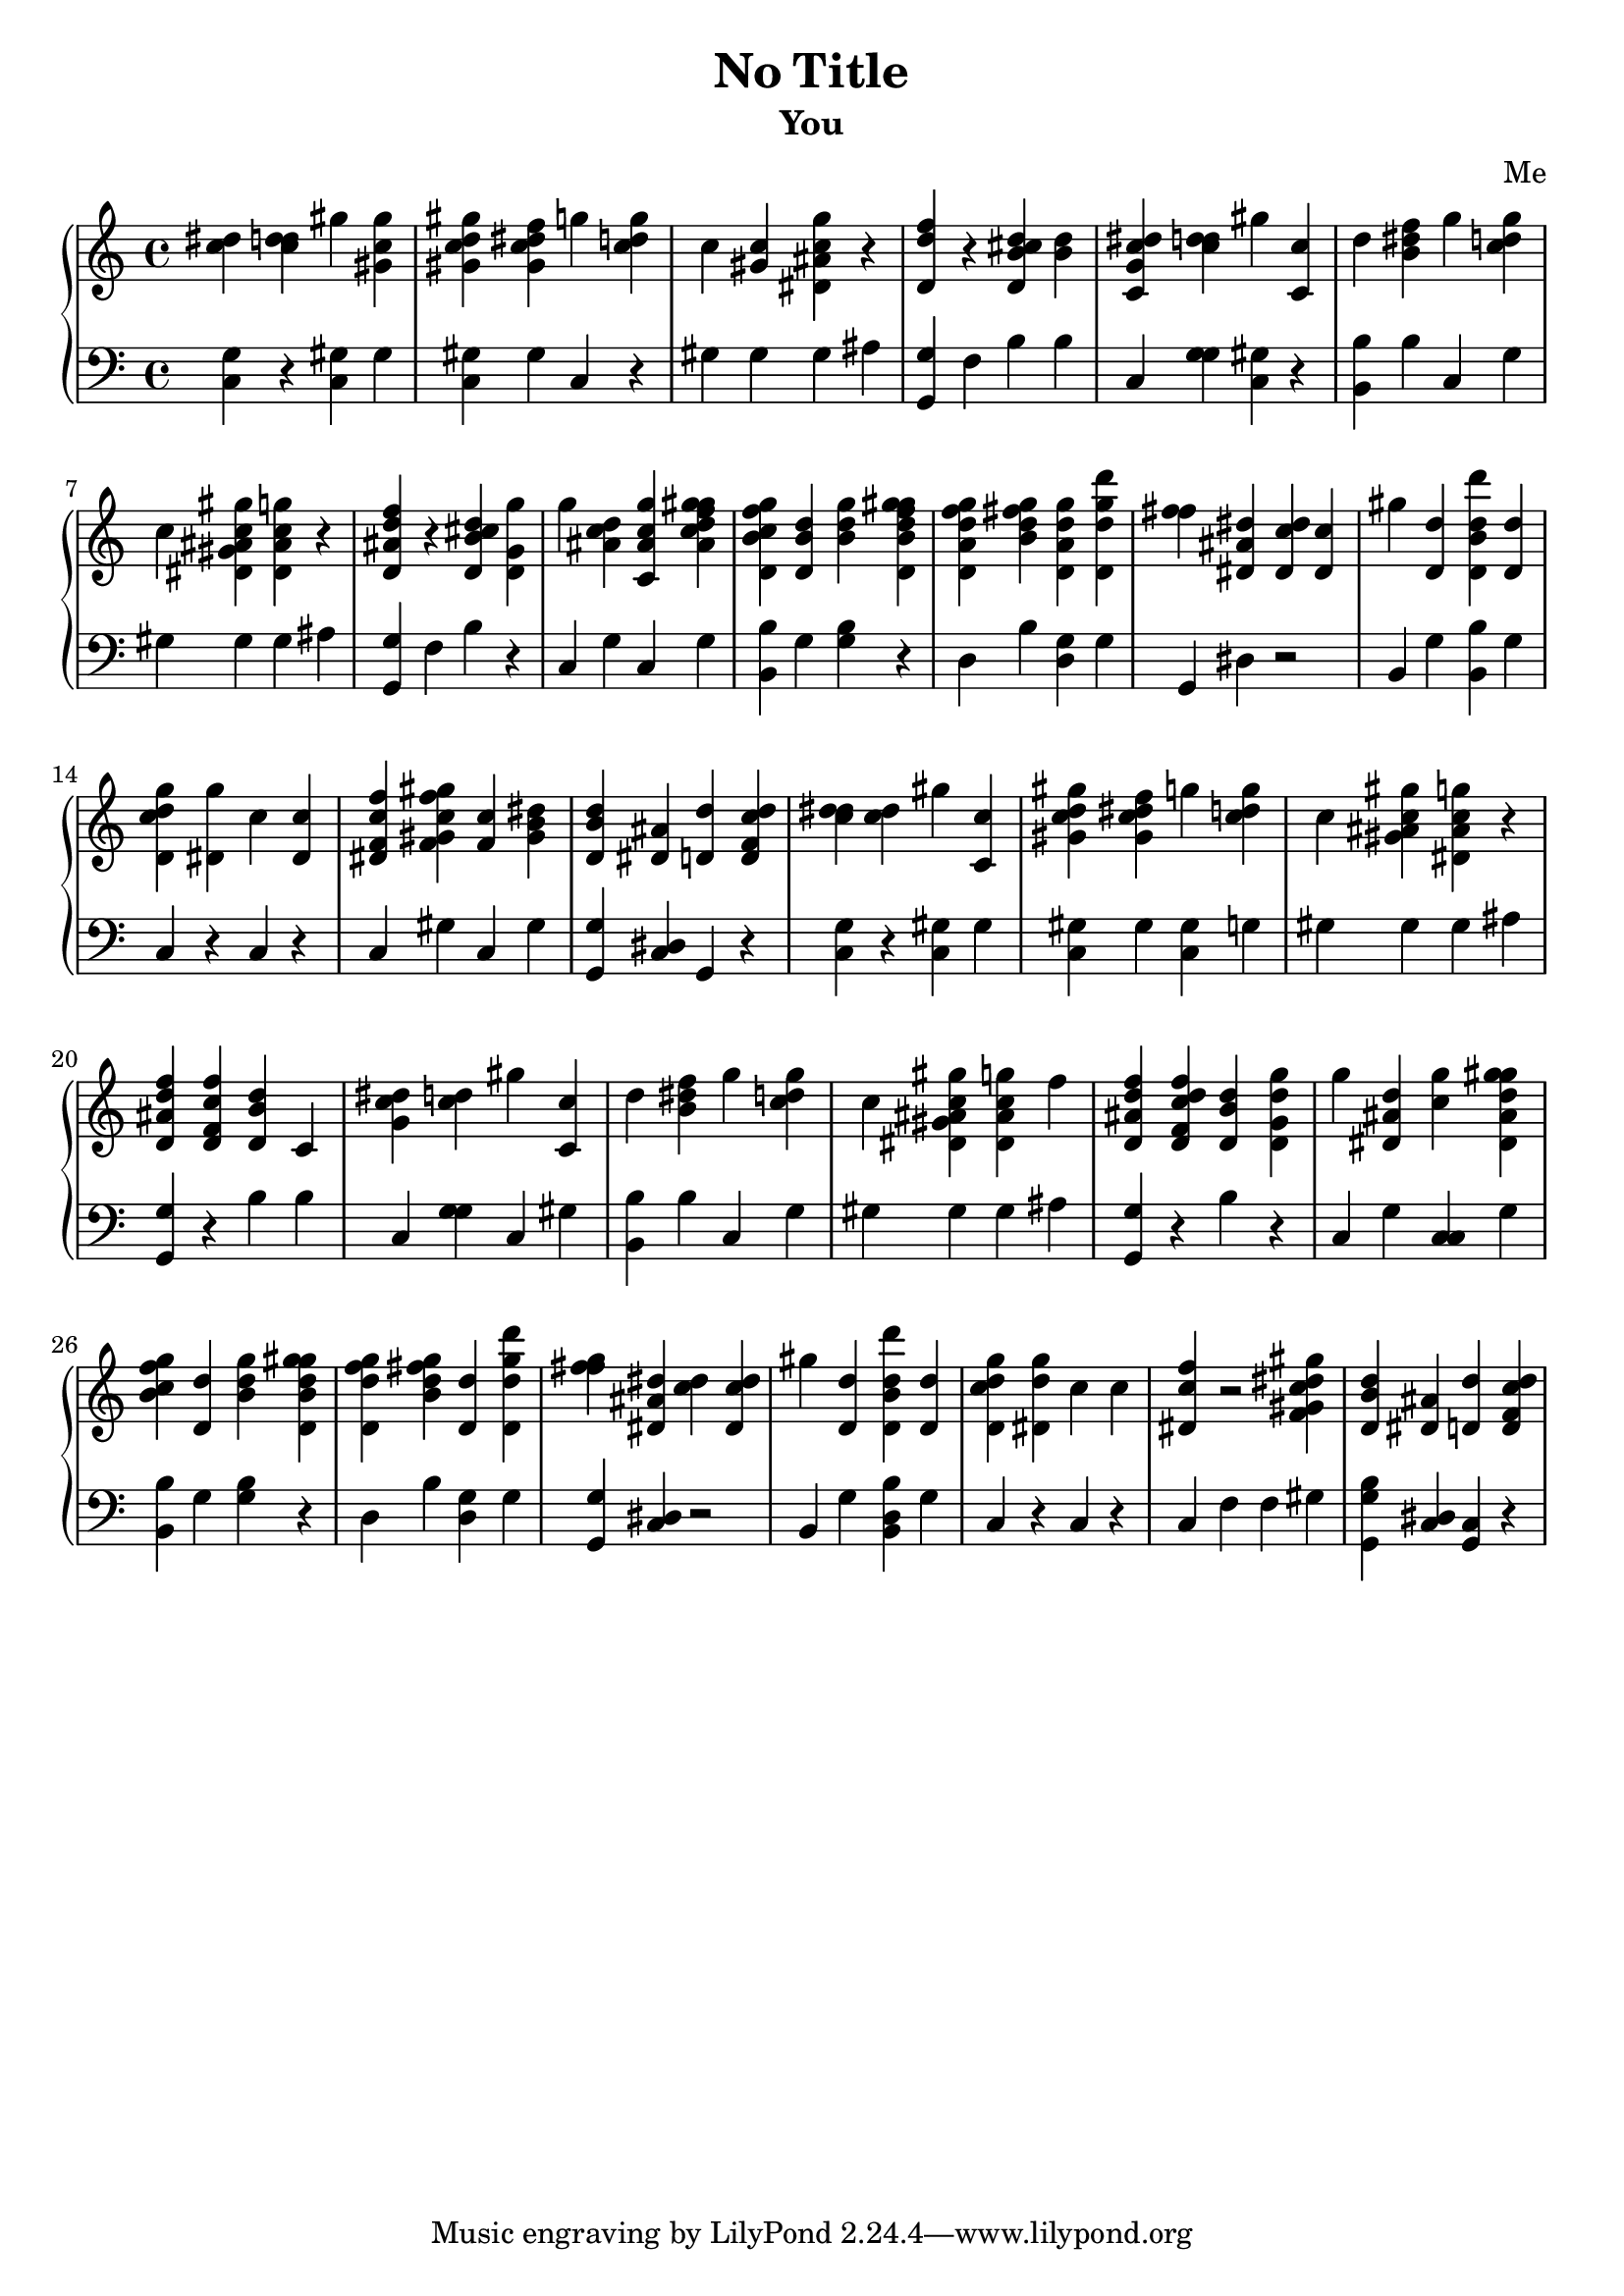 % #(set-global-staff-size 14)

    \header {
        composer = \markup { Me }
        subtitle = \markup { You }
     title = \markup {No Title}
    }
    \layout {
        indent = 0
    }


% \context Score = "Score"
<<
    \context PianoStaff = "Piano_Staff"
    <<
        \context Staff = "R_Staff"
        {
            \context Voice = "R_Voice"
            {
                <c'' dis''>4
                <c'' d'' dis''>4
                <gis''>4
                <gis' c'' gis''>4
                <gis' c'' d'' gis''>4
                <gis' c'' dis'' f''>4
                <g''>4
                <c'' d'' g''>4
                <c''>4
                <gis' c''>4
                <dis' ais' c'' g''>4
                r4
                <d' d'' f''>4
                r4
                <d' b' cis'' d''>4
                <b' d''>4
                <c' g' c'' dis''>4
                <c'' d'' dis''>4
                <gis''>4
                <c' c''>4
                <d''>4
                <b' dis'' f''>4
                <g''>4
                <c'' d'' g''>4
                <c''>4
                <dis' gis' ais' c'' gis''>4
                <dis' ais' c'' g''>4
                r4
                <d' ais' d'' f''>4
                r4
                <d' b' cis'' d''>4
                <d' g' g''>4
                <g''>4
                <ais' c'' d''>4
                <c' ais' c'' g''>4
                <ais' c'' d'' f'' g'' gis''>4
                <d' b' c'' f'' g''>4
                <d' b' d''>4
                <b' d'' g''>4
                <d' b' d'' f'' g'' gis''>4
                <d' a' d'' f'' g''>4
                <b' d'' fis'' g''>4
                <d' a' d'' g''>4
                <d' d'' g'' d'''>4
                <f'' fis''>4
                <dis' ais' dis''>4
                <dis' c'' dis''>4
                <dis' c''>4
                <gis''>4
                <d' d''>4
                <d' b' d'' d'''>4
                <d' d''>4
                <d' c'' d'' g''>4
                <dis' g''>4
                <c''>4
                <dis' c''>4
                <dis' f' c'' f''>4
                <f' gis' c'' f'' gis''>4
                <f' c''>4
                <gis' b' dis''>4
                <d' b' d''>4
                <dis' ais'>4
                <d' d''>4
                <d' f' c'' d''>4
                <c'' d'' dis''>4
                <c'' d''>4
                <gis''>4
                <c' c''>4
                <gis' c'' d'' gis''>4
                <gis' c'' dis'' f''>4
                <g''>4
                <c'' d'' g''>4
                <c''>4
                <gis' ais' c'' gis''>4
                <dis' ais' c'' g''>4
                r4
                <d' ais' d'' f''>4
                <d' f' c'' f''>4
                <d' b' d''>4
                <c'>4
                <g' c'' dis''>4
                <c'' d''>4
                <gis''>4
                <c' c''>4
                <d''>4
                <b' dis'' f''>4
                <g''>4
                <c'' d'' g''>4
                <c''>4
                <dis' gis' ais' c'' gis''>4
                <dis' ais' c'' g''>4
                <f''>4
                <d' ais' d'' f''>4
                <d' f' c'' d'' f''>4
                <d' b' d''>4
                <d' g' d'' g''>4
                <g''>4
                <dis' ais' d''>4
                <c'' g''>4
                <dis' ais' d'' g'' gis''>4
                <b' c'' f'' g''>4
                <d' d''>4
                <b' d'' g''>4
                <d' b' d'' g'' gis''>4
                <d' d'' f'' g''>4
                <b' d'' fis'' g''>4
                <d' d''>4
                <d' d'' g'' d'''>4
                <f'' fis'' g''>4
                <dis' ais' dis''>4
                <c'' dis''>4
                <dis' c'' dis''>4
                <gis''>4
                <d' d''>4
                <d' b' d'' d'''>4
                <d' d''>4
                <d' c'' d'' g''>4
                <dis' d'' g''>4
                <c''>4
                <c''>4
                <dis' c'' f''>4
                r2
                <f' gis' c'' dis'' gis''>4
                <d' b' d''>4
                <dis' ais'>4
                <d' d''>4
                <d' f' c'' d''>4
            }
        }
        \context Staff = "LH_Staff"
        {
            \context Voice = "LH_Voice"
            {
                \clef "bass"
                <c g>4
                r4
                <c gis>4
                <gis>4
                <c gis>4
                <gis>4
                <c>4
                r4
                <gis>4
                <gis>4
                <gis>4
                <ais>4
                <g, g>4
                <f>4
                <b>4
                <b>4
                <c>4
                <g g>4
                <c gis>4
                r4
                <b, b>4
                <b>4
                <c>4
                <g>4
                <gis>4
                <gis>4
                <gis>4
                <ais>4
                <g, g>4
                <f>4
                <b>4
                r4
                <c>4
                <g>4
                <c>4
                <g>4
                <b, b>4
                <g>4
                <g b>4
                r4
                <d>4
                <b>4
                <d g>4
                <g>4
                <g,>4
                <dis>4
                r2
                <b,>4
                <g>4
                <b, b>4
                <g>4
                <c>4
                r4
                <c>4
                r4
                <c>4
                <gis>4
                <c>4
                <gis>4
                <g, g>4
                <c dis>4
                <g,>4
                r4
                <c g>4
                r4
                <c gis>4
                <gis>4
                <c gis>4
                <gis>4
                <c gis>4
                <g>4
                <gis>4
                <gis>4
                <gis>4
                <ais>4
                <g, g>4
                r4
                <b>4
                <b>4
                <c>4
                <g g>4
                <c>4
                <gis>4
                <b, b>4
                <b>4
                <c>4
                <g>4
                <gis>4
                <gis>4
                <gis>4
                <ais>4
                <g, g>4
                r4
                <b>4
                r4
                <c>4
                <g>4
                <c c>4
                <g>4
                <b, b>4
                <g>4
                <g b>4
                r4
                <d>4
                <b>4
                <d g>4
                <g>4
                <g, g>4
                <c dis>4
                r2
                <b,>4
                <g>4
                <b, d b>4
                <g>4
                <c>4
                r4
                <c>4
                r4
                <c>4
                <f>4
                <f>4
                <gis>4
                <g, g b>4
                <c dis>4
                <g, c>4
                r4
            }
        }
    >>
>>
%! abjad.LilyPondFile._get_format_pieces()
\version "2.22.1"
%! abjad.LilyPondFile._get_format_pieces()
\language "english"